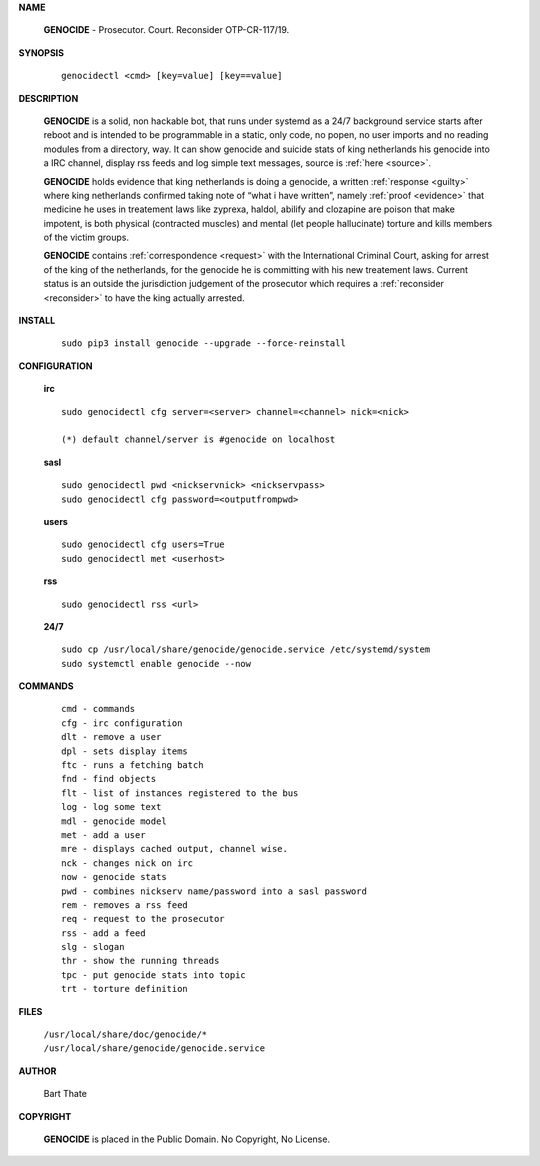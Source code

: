 .. _man:

.. raw:: html

    <br><br>
    <center><h3><b>MANUAL</b></h3></center>
    <br>

.. title:: Manual


**NAME**

 **GENOCIDE** - Prosecutor. Court. Reconsider OTP-CR-117/19.


**SYNOPSIS**

 ::

  genocidectl <cmd> [key=value] [key==value]


**DESCRIPTION**

 **GENOCIDE** is a solid, non hackable bot, that runs under systemd as a 
 24/7 background service starts after reboot and is intended to be programmable
 in a static, only code, no popen, no user imports and no reading modules from
 a directory, way. It can show genocide and suicide stats of king netherlands
 his genocide into a IRC channel, display rss feeds and log simple text
 messages, source is :ref:`here <source>`.

 **GENOCIDE** holds evidence that king netherlands is doing a genocide, a 
 written :ref:`response <guilty>` where king netherlands confirmed taking note
 of “what i have written”, namely :ref:`proof <evidence>` that medicine he
 uses in treatement laws like zyprexa, haldol, abilify and clozapine are poison
 that make impotent, is both physical (contracted muscles) and mental (let 
 people hallucinate) torture and kills members of the victim groups. 

 **GENOCIDE** contains :ref:`correspondence <request>` with the
 International Criminal Court, asking for arrest of the king of the 
 netherlands, for the genocide he is committing with his new treatement laws.
 Current status is an outside the jurisdiction judgement of the prosecutor 
 which requires a :ref:`reconsider <reconsider>` to have the king actually
 arrested.


**INSTALL**

 ::

  sudo pip3 install genocide --upgrade --force-reinstall


**CONFIGURATION**


 **irc**

 ::

  sudo genocidectl cfg server=<server> channel=<channel> nick=<nick>
  
  (*) default channel/server is #genocide on localhost

 **sasl**

 ::

  sudo genocidectl pwd <nickservnick> <nickservpass>
  sudo genocidectl cfg password=<outputfrompwd>

 **users**

 ::

  sudo genocidectl cfg users=True
  sudo genocidectl met <userhost>

 **rss**

 ::

  sudo genocidectl rss <url>

 **24/7**

 ::

  sudo cp /usr/local/share/genocide/genocide.service /etc/systemd/system
  sudo systemctl enable genocide --now


**COMMANDS**

 ::

  cmd - commands
  cfg - irc configuration
  dlt - remove a user
  dpl - sets display items
  ftc - runs a fetching batch
  fnd - find objects 
  flt - list of instances registered to the bus
  log - log some text
  mdl - genocide model
  met - add a user
  mre - displays cached output, channel wise.
  nck - changes nick on irc
  now - genocide stats
  pwd - combines nickserv name/password into a sasl password
  rem - removes a rss feed
  req - request to the prosecutor
  rss - add a feed
  slg - slogan
  thr - show the running threads
  tpc - put genocide stats into topic
  trt - torture definition


**FILES**


 | ``/usr/local/share/doc/genocide/*``
 | ``/usr/local/share/genocide/genocide.service``


**AUTHOR**

 Bart Thate 

**COPYRIGHT**

 **GENOCIDE** is placed in the Public Domain. No Copyright, No License.

